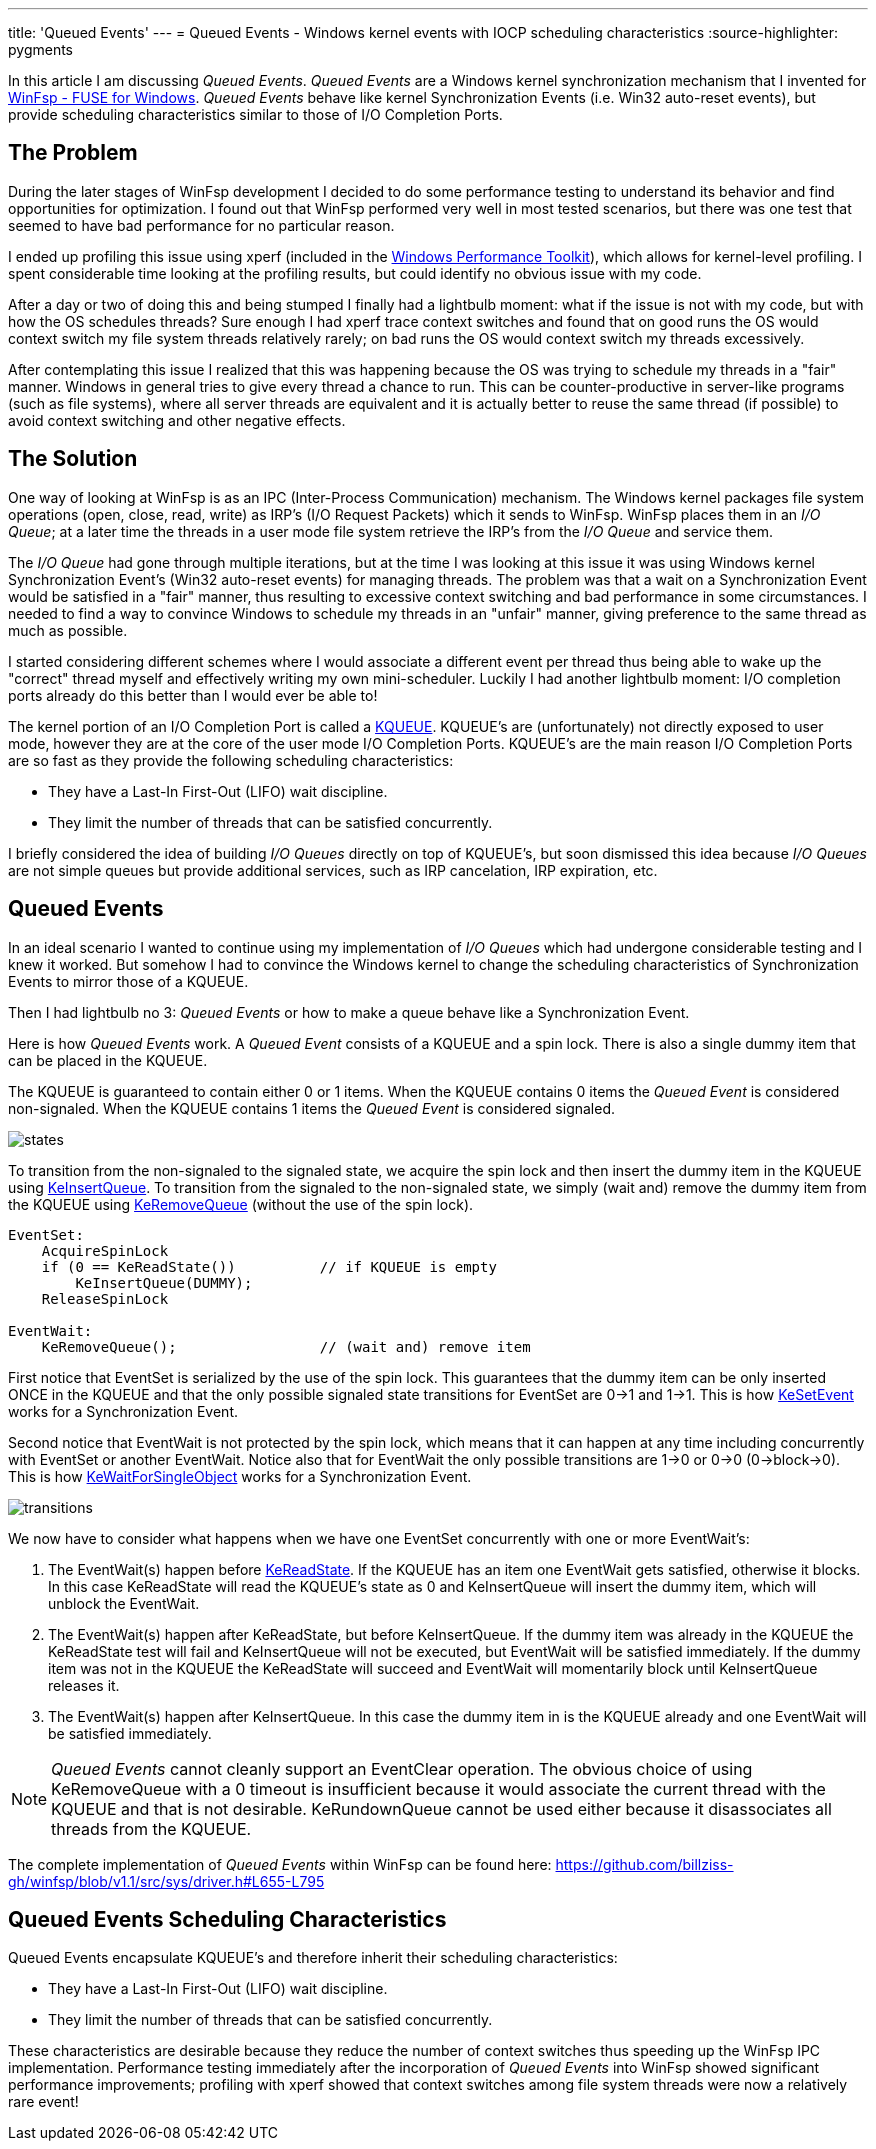---
title: 'Queued Events'
---
= Queued Events - Windows kernel events with IOCP scheduling characteristics
:source-highlighter: pygments

In this article I am discussing _Queued Events_. _Queued Events_ are a Windows kernel synchronization mechanism that I invented for https://github.com/billziss-gh/winfsp[WinFsp - FUSE for Windows]. _Queued Events_ behave like kernel Synchronization Events (i.e. Win32 auto-reset events), but provide scheduling characteristics similar to those of I/O Completion Ports.

== The Problem

During the later stages of WinFsp development I decided to do some performance testing to understand its behavior and find opportunities for optimization. I found out that WinFsp performed very well in most tested scenarios, but there was one test that seemed to have bad performance for no particular reason.

I ended up profiling this issue using xperf (included in the https://docs.microsoft.com/en-us/windows-hardware/test/wpt/[Windows Performance Toolkit]), which allows for kernel-level profiling. I spent considerable time looking at the profiling results, but could identify no obvious issue with my code.

After a day or two of doing this and being stumped I finally had a lightbulb moment: what if the issue is not with my code, but with how the OS schedules threads? Sure enough I had xperf trace context switches and found that on good runs the OS would context switch my file system threads relatively rarely; on bad runs the OS would context switch my threads excessively.

After contemplating this issue I realized that this was happening because the OS was trying to schedule my threads in a "fair" manner. Windows in general tries to give every thread a chance to run. This can be counter-productive in server-like programs (such as file systems), where all server threads are equivalent and it is actually better to reuse the same thread (if possible) to avoid context switching and other negative effects.

== The Solution

One way of looking at WinFsp is as an IPC (Inter-Process Communication) mechanism. The Windows kernel packages file system operations (open, close, read, write) as IRP's (I/O Request Packets) which it sends to WinFsp. WinFsp places them in an _I/O Queue_; at a later time the threads in a user mode file system retrieve the IRP's from the _I/O Queue_ and service them.

The _I/O Queue_ had gone through multiple iterations, but at the time I was looking at this issue it was using Windows kernel Synchronization Event's (Win32 auto-reset events) for managing threads. The problem was that a wait on a Synchronization Event would be satisfied in a "fair" manner, thus resulting to excessive context switching and bad performance in some circumstances. I needed to find a way to convince Windows to schedule my threads in an "unfair" manner, giving preference to the same thread as much as possible.

I started considering different schemes where I would associate a different event per thread thus being able to wake up the "correct" thread myself and effectively writing my own mini-scheduler. Luckily I had another lightbulb moment: I/O completion ports already do this better than I would ever be able to!

The kernel portion of an I/O Completion Port is called a https://msdn.microsoft.com/en-us/library/windows/hardware/ff549547(v=vs.85).aspx[KQUEUE]. KQUEUE's are (unfortunately) not directly exposed to user mode, however they are at the core of the user mode I/O Completion Ports. KQUEUE's are the main reason I/O Completion Ports are so fast as they provide the following scheduling characteristics:

- They have a Last-In First-Out (LIFO) wait discipline.
- They limit the number of threads that can be satisfied concurrently.

I briefly considered the idea of building _I/O Queues_ directly on top of KQUEUE's, but soon dismissed this idea because _I/O Queues_ are not simple queues but provide additional services, such as IRP cancelation, IRP expiration, etc.

== Queued Events

In an ideal scenario I wanted to continue using my implementation of _I/O Queues_ which had undergone considerable testing and I knew it worked. But somehow I had to convince the Windows kernel to change the scheduling characteristics of Synchronization Events to mirror those of a KQUEUE.

Then I had lightbulb no 3: _Queued Events_ or how to make a queue behave like a Synchronization Event.

Here is how _Queued Events_ work. A _Queued Event_ consists of a KQUEUE and a spin lock. There is also a single dummy item that can be placed in the KQUEUE.

The KQUEUE is guaranteed to contain either 0 or 1 items. When the KQUEUE contains 0 items the _Queued Event_ is considered non-signaled. When the KQUEUE contains 1 items the _Queued Event_ is considered signaled.

ifdef::env-browser[]
[ditaa,file="states.png"]
--
        Non signaled                                    Signaled
+---------------------------+                 +---------------------------+
| Queued Event              |                 | Queued Event              |
+---------------------------+                 +---------------------------+
|                           |                 |               +---------+ |
|   KQUEUE        (empty)   |                 |   KQUEUE      |  DUMMY  | |
|                           |                 |               +---------+ |
+---------------------------+                 +---------------------------+
--
endif::env-browser[]
ifndef::env-browser[image::states.png[]]

To transition from the non-signaled to the signaled state, we acquire the spin lock and then insert the dummy item in the KQUEUE using https://msdn.microsoft.com/en-us/library/windows/hardware/ff549570(v=vs.85).aspx[KeInsertQueue]. To transition from the signaled to the non-signaled state, we simply (wait and) remove the dummy item from the KQUEUE using https://msdn.microsoft.com/en-us/library/windows/hardware/ff549605(v=vs.85).aspx[KeRemoveQueue] (without the use of the spin lock).

----
EventSet:
    AcquireSpinLock
    if (0 == KeReadState())          // if KQUEUE is empty
        KeInsertQueue(DUMMY);
    ReleaseSpinLock

EventWait:
    KeRemoveQueue();                 // (wait and) remove item
----

First notice that EventSet is serialized by the use of the spin lock. This guarantees that the dummy item can be only inserted ONCE in the KQUEUE and that the only possible signaled state transitions for EventSet are 0->1 and 1->1. This is how https://msdn.microsoft.com/en-us/library/windows/hardware/ff553253(v=vs.85).aspx[KeSetEvent] works for a Synchronization Event.

Second notice that EventWait is not protected by the spin lock, which means that it can happen at any time including concurrently with EventSet or another EventWait. Notice also that for EventWait the only possible transitions are 1->0 or 0->0 (0->block->0). This is how https://msdn.microsoft.com/en-us/library/windows/hardware/ff553350(v=vs.85).aspx[KeWaitForSingleObject] works for a Synchronization Event.

ifdef::env-browser[]
[ditaa,file="transitions.png"]
--
        Non signaled                                    Signaled
+---------------------------+                 +---------------------------+
| Queued Event              |                 | Queued Event              |
+---------------------------+                 +---------------------------+
|                           | ---EventSet --> |               +---------+ |
|   KQUEUE        (empty)   |                 |   KQUEUE      |  DUMMY  | |
|                           | <--EventWait--- |               +---------+ |
+---------------------------+                 +---------------------------+
--
endif::env-browser[]
ifndef::env-browser[image::transitions.png[]]

We now have to consider what happens when we have one EventSet concurrently with one or more EventWait's:

1. The EventWait(s) happen before https://msdn.microsoft.com/en-us/library/windows/hardware/ff549591(v=vs.85).aspx[KeReadState]. If the KQUEUE has an item one EventWait gets satisfied, otherwise it blocks. In this case KeReadState will read the KQUEUE's state as 0 and KeInsertQueue will insert the dummy item, which will unblock the EventWait.
2. The EventWait(s) happen after KeReadState, but before KeInsertQueue. If the dummy item was already in the KQUEUE the KeReadState test will fail and KeInsertQueue will not be executed, but EventWait will be satisfied immediately. If the dummy item was not in the KQUEUE the KeReadState will succeed and EventWait will momentarily block until KeInsertQueue releases it.
3. The EventWait(s) happen after KeInsertQueue. In this case the dummy item in is the KQUEUE already and one EventWait will be satisfied immediately.

NOTE: _Queued Events_ cannot cleanly support an EventClear operation. The obvious choice of using KeRemoveQueue with a 0 timeout is insufficient because it would associate the current thread with the KQUEUE and that is not desirable. KeRundownQueue cannot be used either because it disassociates all threads from the KQUEUE.

The complete implementation of _Queued Events_ within WinFsp can be found here: https://github.com/billziss-gh/winfsp/blob/v1.1/src/sys/driver.h#L655-L795

== Queued Events Scheduling Characteristics

Queued Events encapsulate KQUEUE's and therefore inherit their scheduling characteristics:

- They have a Last-In First-Out (LIFO) wait discipline.
- They limit the number of threads that can be satisfied concurrently.

These characteristics are desirable because they reduce the number of context switches thus speeding up the WinFsp IPC implementation. Performance testing immediately after the incorporation of _Queued Events_ into WinFsp showed significant performance improvements; profiling with xperf showed that context switches among file system threads were now a relatively rare event!

